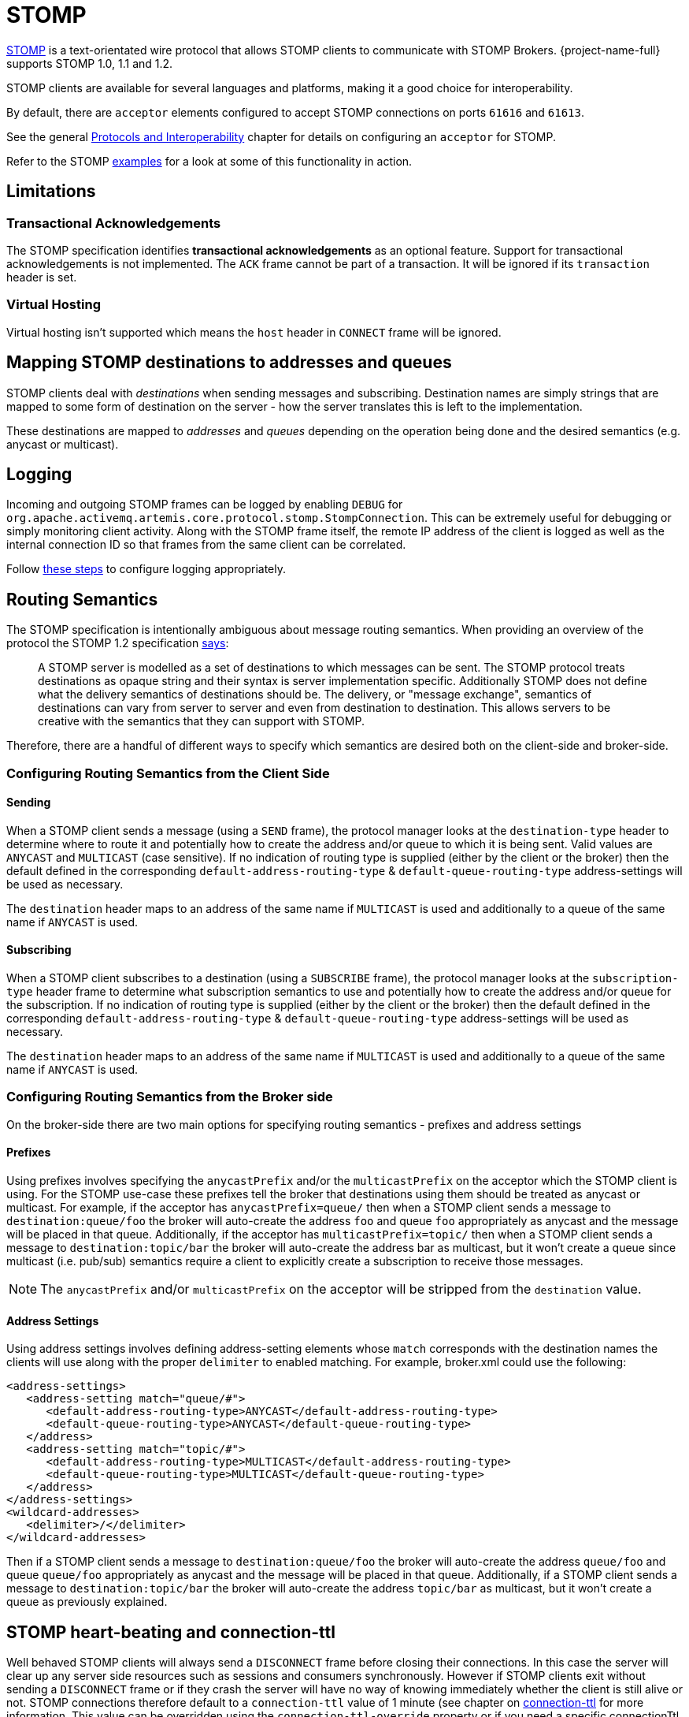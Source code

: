 = STOMP
:idprefix:
:idseparator: -
:docinfo: shared

https://stomp.github.io/[STOMP] is a text-orientated wire protocol that allows STOMP clients to communicate with STOMP Brokers.
{project-name-full} supports STOMP 1.0, 1.1 and 1.2.

STOMP clients are available for several languages and platforms, making it a good choice for interoperability.

By default, there are `acceptor` elements configured to accept STOMP connections on ports `61616` and `61613`.

See the general xref:protocols-interoperability.adoc#protocols-and-interoperability[Protocols and Interoperability] chapter for details on configuring an `acceptor` for STOMP.

Refer to the STOMP xref:examples.adoc[examples] for a look at some of this functionality in action.

== Limitations

=== Transactional Acknowledgements

The STOMP specification identifies *transactional acknowledgements* as an optional feature.
Support for transactional acknowledgements is not implemented.
The `ACK` frame cannot be part of a transaction.
It will be ignored if its `transaction` header is set.

=== Virtual Hosting

Virtual hosting isn't supported which means the `host` header in `CONNECT` frame will be ignored.

== Mapping STOMP destinations to addresses and queues

STOMP clients deal with _destinations_ when sending messages and subscribing.
Destination names are simply strings that are mapped to some form of destination on the server - how the server translates this is left to the implementation.

These destinations are mapped to _addresses_ and _queues_ depending on the operation being done and the desired semantics (e.g. anycast or multicast).

== Logging

Incoming and outgoing STOMP frames can be logged by enabling `DEBUG` for `org.apache.activemq.artemis.core.protocol.stomp.StompConnection`.
This can be extremely useful for debugging or simply monitoring client activity.
Along with the STOMP frame itself, the remote IP address of the client is logged as well as the internal connection ID so that frames from the same client can be correlated.

Follow xref:logging.adoc#configuring-a-specific-level-for-a-logger[these steps] to configure logging appropriately.

== Routing Semantics

The STOMP specification is intentionally ambiguous about message routing semantics.
When providing an overview of the protocol the STOMP 1.2 specification https://stomp.github.io/stomp-specification-1.2.html#Protocol_Overview[says]:

____
A STOMP server is modelled as a set of destinations to which messages can be sent.
The STOMP protocol treats destinations as opaque string and their syntax is server implementation specific.
Additionally STOMP does not define what the delivery semantics of destinations should be.
The delivery, or "message exchange", semantics of destinations can vary from server to server and even from destination to destination.
This allows servers to be creative with the semantics that they can support with STOMP.
____

Therefore, there are a handful of different ways to specify which semantics are desired both on the client-side and broker-side.

=== Configuring Routing Semantics from the Client Side

==== Sending

When a STOMP client sends a message (using a `SEND` frame), the protocol manager looks at the `destination-type` header to determine where to route it and potentially how to create the address and/or queue to which it is being sent.
Valid values are `ANYCAST` and `MULTICAST` (case sensitive).
If no indication of routing type is supplied (either by the client or the broker) then the default defined in the corresponding `default-address-routing-type` & `default-queue-routing-type` address-settings will be used as necessary.

The `destination` header maps to an address of the same name if `MULTICAST` is used and additionally to a queue of the same name if `ANYCAST` is used.

==== Subscribing

When a STOMP client subscribes to a destination (using a `SUBSCRIBE` frame), the protocol manager looks at the `subscription-type` header frame to determine what subscription semantics to use and potentially how to create the address and/or queue for the subscription.
If no indication of routing type is supplied (either by the client or the broker) then the default defined in the corresponding `default-address-routing-type` & `default-queue-routing-type` address-settings will be used as necessary.

The `destination` header maps to an address of the same name if `MULTICAST` is used and additionally to a queue of the same name if `ANYCAST` is used.

=== Configuring Routing Semantics from the Broker side

On the broker-side there are two main options for specifying routing semantics - prefixes and address settings

==== Prefixes

Using prefixes involves specifying the `anycastPrefix` and/or the `multicastPrefix` on the acceptor which the STOMP client is using.
For the STOMP use-case these prefixes tell the broker that destinations using them should be treated as anycast or multicast.
For example, if the acceptor has `anycastPrefix=queue/` then when a STOMP client sends a message to `destination:queue/foo` the broker will auto-create the address `foo` and queue `foo` appropriately as anycast and the message will be placed in that queue.
Additionally, if the acceptor has `multicastPrefix=topic/` then when a STOMP client sends a message to `destination:topic/bar` the broker will auto-create the address bar as multicast, but it won't create a queue since multicast (i.e. pub/sub) semantics require a client to explicitly create a subscription to receive those messages.

NOTE: The `anycastPrefix` and/or `multicastPrefix` on the acceptor will be stripped from the `destination` value.

==== Address Settings

Using address settings involves defining address-setting elements whose `match` corresponds with the destination names the clients will use along with the proper `delimiter` to enabled matching.
For example, broker.xml could use the following:

[,xml]
----
<address-settings>
   <address-setting match="queue/#">
      <default-address-routing-type>ANYCAST</default-address-routing-type>
      <default-queue-routing-type>ANYCAST</default-queue-routing-type>
   </address>
   <address-setting match="topic/#">
      <default-address-routing-type>MULTICAST</default-address-routing-type>
      <default-queue-routing-type>MULTICAST</default-queue-routing-type>
   </address>
</address-settings>
<wildcard-addresses>
   <delimiter>/</delimiter>
</wildcard-addresses>
----

Then if a STOMP client sends a message to `destination:queue/foo` the broker will auto-create the address `queue/foo` and queue `queue/foo` appropriately as anycast and the message will be placed in that queue.
Additionally, if a STOMP client sends a message to `destination:topic/bar` the broker will auto-create the address `topic/bar` as multicast, but it won't create a queue as previously explained.

== STOMP heart-beating and connection-ttl

Well behaved STOMP clients will always send a `DISCONNECT` frame before closing their connections.
In this case the server will clear up any server side resources such as sessions and consumers synchronously.
However if STOMP clients exit without sending a `DISCONNECT` frame or if they crash the server will have no way of knowing immediately whether the client is still alive or not.
STOMP connections therefore default to a `connection-ttl` value of 1 minute (see chapter on xref:connection-ttl.adoc#detecting-dead-connections[connection-ttl] for more information.
This value can be overridden using the `connection-ttl-override` property or if you need a specific connectionTtl for your stomp connections without affecting the broker-wide `connection-ttl-override` setting, you can configure your stomp acceptor with the `connectionTtl` property, which is used to set the ttl for connections that are created from that acceptor.
For example:

[,xml]
----
<acceptor name="stomp-acceptor">tcp://localhost:61613?protocols=STOMP;connectionTtl=20000</acceptor>
----

The above configuration will make sure that any STOMP connection that is created from that acceptor and does not include a `heart-beat` header or disables client-to-server heart-beats by specifying a `0` value will have its `connection-ttl` set to 20 seconds.
The `connectionTtl` set on an acceptor will take precedence over `connection-ttl-override`.
The default `connectionTtl` is 60,000 milliseconds.

Since STOMP 1.0 does not support heart-beating then all connections from STOMP 1.0 clients will have a connection TTL imposed upon them by the broker based on the aforementioned configuration options.
Likewise, any STOMP 1.1 or 1.2 clients that don't specify a `heart-beat` header or disable client-to-server heart-beating (e.g. by sending `0,X` in the `heart-beat` header) will have a connection TTL imposed upon them by the broker.

For STOMP 1.1 and 1.2 clients which send a non-zero client-to-server `heart-beat` header value then their connection TTL will be set accordingly.
However, the broker will not strictly set the connection TTL to the same value as the specified in the `heart-beat` since even small network delays could then cause spurious disconnects.
Instead, the client-to-server value in the `heart-beat` will be multiplied by the `heartBeatToConnectionTtlModifier` specified on the acceptor.
The `heartBeatToConnectionTtlModifier` is a decimal value that defaults to `2.0` so for example, if a client sends a `heart-beat` header of `1000,0` the connection TTL will be set to `2000` so that the data or ping frames sent every 1000 milliseconds will have a sufficient cushion so as not to be considered late and trigger a disconnect.
This is also in accordance with the STOMP 1.1 and 1.2 specifications which both state, "because of timing inaccuracies, the receiver SHOULD be tolerant and take into account an error margin."

The minimum and maximum connection TTL allowed can also be specified on the acceptor via the `connectionTtlMin` and `connectionTtlMax` properties respectively.
The default `connectionTtlMin` is 1000 and the default `connectionTtlMax` is Java's `Long.MAX_VALUE` meaning there essentially is no max connection TTL by default.
Keep in mind that the `heartBeatToConnectionTtlModifier` is relevant here.
For example, if a client sends a `heart-beat` header of `20000,0` and the acceptor is using a `connectionTtlMax` of `30000` and a default `heartBeatToConnectionTtlModifier` of `2.0` then the connection TTL would be `40000` (i.e. `20000` * `2.0`) which would exceed the `connectionTtlMax`.
In this case the server would respond to the client with a `heart-beat` header of `0,15000` (i.e. `30000` / `2.0`).
As described previously, this is to make sure there is a sufficient cushion for the client heart-beats in accordance with the STOMP 1.1 and 1.2 specifications.
The same kind of calculation is done for `connectionTtlMin`.

The minimum server-to-client heart-beat value is 500ms.

[NOTE]
====


Please note that the STOMP protocol version 1.0 does not contain any heart-beat frame.
It is therefore the user's responsibility to make sure data is sent within connection-ttl or the server will assume the client is dead and clean up server side resources.
With STOMP 1.1 users can use heart-beats to maintain the life cycle of stomp connections.
====

== Selector/Filter expressions

STOMP subscribers can specify an expression used to select or filter what the subscriber receives using the `selector` header.
The filter expression syntax follows the _core filter syntax_ described in the xref:filter-expressions.adoc#filter-expressions[Filter Expressions] documentation.

== STOMP and JMS interoperability

=== Sending and consuming STOMP message from JMS or Core API

STOMP is mainly a text-orientated protocol.
To make it simpler to interoperate with JMS and Core API, our STOMP implementation checks for presence of the `content-length` header to decide how to map a STOMP 1.0 message to a JMS Message or a Core message.

If the STOMP 1.0 message does _not_ have a `content-length` header, it will be mapped to a JMS _TextMessage_ or a Core message with a _single nullable SimpleString in the body buffer_.

Alternatively, if the STOMP 1.0 message _has_ a `content-length` header, it will be mapped to a JMS _BytesMessage_ or a Core message with a _byte[] in the body buffer_.

The same logic applies when mapping a JMS message or a Core message to STOMP.
A STOMP 1.0 client can check the presence of the `content-length` header to determine the type of the message body (String or bytes).

=== Message IDs for STOMP messages

When receiving STOMP messages via a JMS consumer or a QueueBrowser, the messages have no properties like JMSMessageID by default.
However this may bring some inconvenience to clients who wants an ID for their purpose.
The broker STOMP provides a parameter to enable message ID on each incoming STOMP message.
If you want each STOMP message to have a unique ID, just set the `stompEnableMessageId` to true.
For example:

[,xml]
----
<acceptor name="stomp-acceptor">tcp://localhost:61613?protocols=STOMP;stompEnableMessageId=true</acceptor>
----

When the server starts with the above setting, each stomp message sent through this acceptor will have an extra property added.
The property key is `amqMessageId` and the value is a String representation of a long type internal message id prefixed with `STOMP`, like:

----
amqMessageId : STOMP12345
----

The default `stompEnableMessageId` value is `false`.

== Durable Subscriptions

The `SUBSCRIBE` and `UNSUBSCRIBE` frames can be augmented with special headers to create and destroy durable subscriptions respectively.

To create a durable subscription the `client-id` header must be set on the `CONNECT` frame and the `durable-subscription-name` must be set on the `SUBSCRIBE` frame.
The combination of these two headers will form the identity of the durable subscription.

To delete a durable subscription the `client-id` header must be set on the `CONNECT` frame and the `durable-subscription-name` must be set on the `UNSUBSCRIBE` frame.
The values for these headers should match what was set on the `SUBSCRIBE` frame to delete the corresponding durable subscription.

Aside from `durable-subscription-name`, the broker also supports `durable-subscriber-name` (a deprecated property used before `durable-subscription-name`) as well as `activemq.subscriptionName` from ActiveMQ Classic.
This is the order of precedence if the frame contains more than one of these:

. `durable-subscription-name`
. `durable-subscriber-name`
. `activemq.subscriptionName`

It is possible to pre-configure durable subscriptions since the STOMP implementation creates the queue used for the durable subscription in a deterministic way (i.e. using the format of `client-id`.`subscription-name`).
For example, if you wanted to configure a durable subscription on the address `myAddress` with a client-id of `myclientid` and a subscription name of `mysubscription` then configure the durable subscription:

[,xml]
----
<addresses>
   <address name="myAddress">
      <multicast>
         <queue name="myclientid.mysubscription"/>
      </multicast>
   </address>
</addresses>
----

== Handling of Large Messages with STOMP

STOMP clients may send very large frame bodies which can exceed the size of the broker's internal buffer, causing unexpected errors.
To prevent this situation from happening, the broker provides a STOMP configuration attribute `stompMinLargeMessageSize`.
This attribute can be configured inside a stomp acceptor, as a parameter.
For example:

[,xml]
----
<acceptor name="stomp-acceptor">tcp://localhost:61613?protocols=STOMP;stompMinLargeMessageSize=10240</acceptor>
----

The type of this attribute is integer.
When this attributed is configured, the broker will check the size of the body of each STOMP frame arrived from connections established with this acceptor.
If the size of the body is equal or greater than the value of `stompMinLargeMessageSize`, the message will be persisted as a large message.
When a large message is delivered to a STOMP consumer, the broker will automatically handle the conversion from a large message to a normal message, before sending it to the client.

If a large message is compressed, the server will uncompressed it before sending it to stomp clients.
The default value of `stompMinLargeMessageSize` is the same as the default value of xref:large-messages.adoc#configuring-the-core-client[minLargeMessageSize].

== WebSockets

STOMP over https://html.spec.whatwg.org/multipage/web-sockets.html[WebSockets] is also supported.
Modern web browsers which support WebSockets can send and receive STOMP messages.

STOMP over WebSockets is supported via the normal STOMP acceptor:

[,xml]
----
<acceptor name="stomp-ws-acceptor">tcp://localhost:61614?protocols=STOMP</acceptor>
----

With this configuration, the broker will accept STOMP connections over WebSockets on the port `61614`.
Web browsers can then connect to `ws://<server>:61614` using a Web Socket to send and receive STOMP messages.

A companion JavaScript library to ease client-side development is available from https://github.com/jmesnil/stomp-websocket[GitHub] (please see its http://jmesnil.net/stomp-websocket/doc/[documentation] for a complete description).

The payload length of Web Socket frames can vary between client implementations.
By default the broker will accept frames with a payload length of 65,536.
If the client needs to send payloads longer than this in a single frame this length can be adjusted by using the `webSocketMaxFramePayloadLength` URL parameter on the acceptor.
In previous version this was configured via the similarly named `stompMaxFramePayloadLength` acceptor URL parameter.

Web Socket frames can be encoded as either https://datatracker.ietf.org/doc/html/rfc6455#section-11.8[binary or text].
By default the broker encodes them as binary.
However, this can be changed by using the `webSocketEncoderType` acceptor URL parameter.
Valid values are `binary` and `text`.

The `stomp-websockets` xref:examples.adoc[example] shows how to configure a broker to have web browsers and Java applications exchanges messages.

== Flow Control

STOMP clients can use the `consumer-window-size` header on the `SUBSCRIBE` frame to control the flow of messages to clients.
This is broadly discussed in the xref:flow-control.adoc#flow-control[Flow Control] chapter.

This ability is similar to the `activemq.prefetchSize` header supported by ActiveMQ Classic.
However, that header specifies the size in terms of _messages_ whereas `consumer-window-size` specifies the size in terms of _bytes_.
The `activemq.prefetchSize` header is supported for backwards compatibility, but the value will be interpreted as _bytes_ just like `consumer-window-size` would be.
If both `activemq.prefetchSize` and `consumer-window-size` are set then the value for `consumer-window-size` will be used.

Setting `consumer-window-size` to `0` will ensure that once a STOMP client receives a message that it will _not_ receive another one until it sends the appropriate `ACK` or `NACK` frame for the message it already has.

Setting `consumer-window-size` to a value _greater than_ `0` will allow it to receive messages until the cumulative bytes of those messages reaches the configured size.
Once that happens the client will not receive any more messages until it sends the appropriate `ACK` or `NACK` frame for the messages it already has.

Setting `consumer-window-size` to `-1` means there is no flow control and the broker will dispatch messages to clients as fast as it can.

Flow control can be configured at the `acceptor` as well using the `stompConsumerWindowSize` URL parameter.
This value is `10240` (i.e. 10K) by default for clients using `client` and `client-individual` acknowledgement modes.
It is `-1` for clients using the `auto` acknowledgement mode.
Even if `stompConsumerWindowSize` is set on the STOMP `acceptor` it will be overriden by the value provided by individual clients using the `consumer-window-size` header on their `SUBSCRIBE` frame.

[NOTE]
====


The `stompConsumerWindowSize` URL parameter used to be called `stompConsumerCredits` but was changed to be more consistent with the new header name (i.e. `consumer-window-size`).
The `stompConsumerCredits` parameter is deprecated but it will still work for the time being.
====

Using the <<logging,DEBUG logging>> mentioned earlier it is possible to see the size of the `MESSAGE` frames dispatched to clients.
This can help when trying to determine the best `consumer-window-size` setting.

